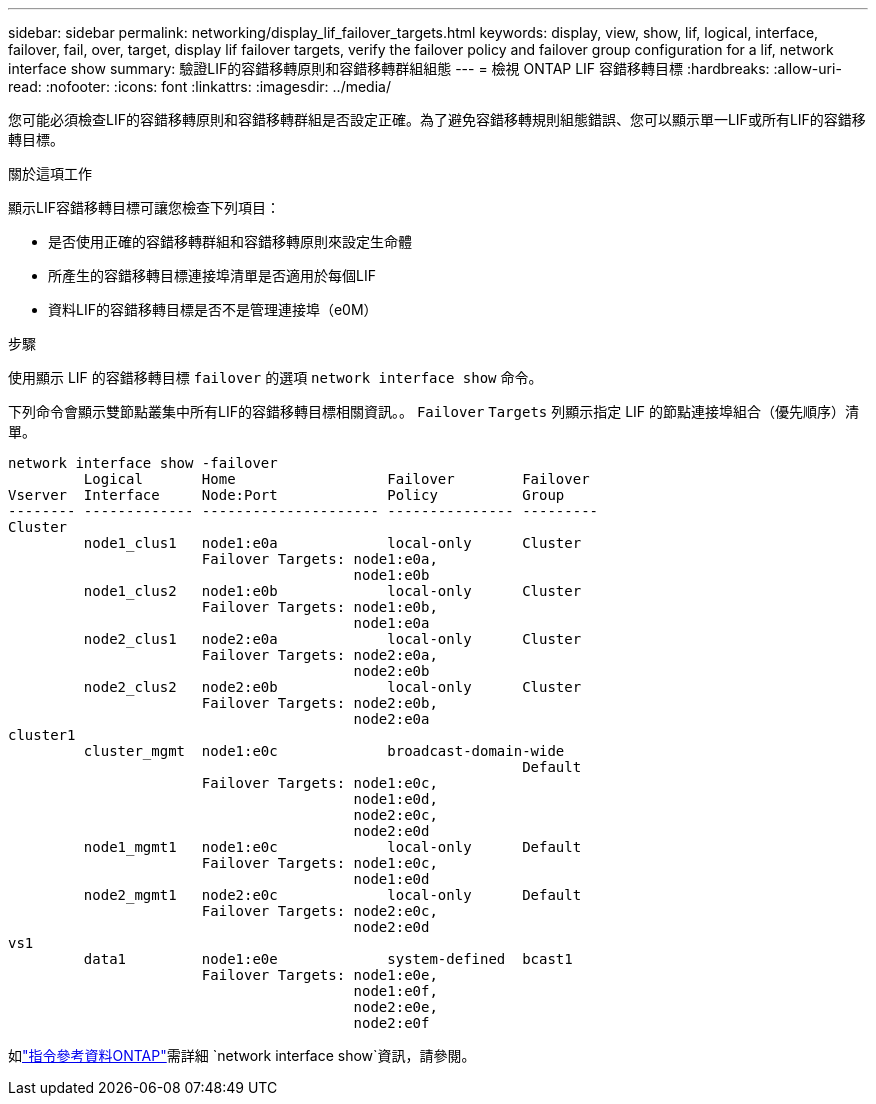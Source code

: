 ---
sidebar: sidebar 
permalink: networking/display_lif_failover_targets.html 
keywords: display, view, show, lif, logical, interface, failover, fail, over, target, display lif failover targets, verify the failover policy and failover group configuration for a lif, network interface show 
summary: 驗證LIF的容錯移轉原則和容錯移轉群組組態 
---
= 檢視 ONTAP LIF 容錯移轉目標
:hardbreaks:
:allow-uri-read: 
:nofooter: 
:icons: font
:linkattrs: 
:imagesdir: ../media/


[role="lead"]
您可能必須檢查LIF的容錯移轉原則和容錯移轉群組是否設定正確。為了避免容錯移轉規則組態錯誤、您可以顯示單一LIF或所有LIF的容錯移轉目標。

.關於這項工作
顯示LIF容錯移轉目標可讓您檢查下列項目：

* 是否使用正確的容錯移轉群組和容錯移轉原則來設定生命體
* 所產生的容錯移轉目標連接埠清單是否適用於每個LIF
* 資料LIF的容錯移轉目標是否不是管理連接埠（e0M）


.步驟
使用顯示 LIF 的容錯移轉目標 `failover` 的選項 `network interface show` 命令。

下列命令會顯示雙節點叢集中所有LIF的容錯移轉目標相關資訊。。 `Failover` `Targets` 列顯示指定 LIF 的節點連接埠組合（優先順序）清單。

....
network interface show -failover
         Logical       Home                  Failover        Failover
Vserver  Interface     Node:Port             Policy          Group
-------- ------------- --------------------- --------------- ---------
Cluster
         node1_clus1   node1:e0a             local-only      Cluster
                       Failover Targets: node1:e0a,
                                         node1:e0b
         node1_clus2   node1:e0b             local-only      Cluster
                       Failover Targets: node1:e0b,
                                         node1:e0a
         node2_clus1   node2:e0a             local-only      Cluster
                       Failover Targets: node2:e0a,
                                         node2:e0b
         node2_clus2   node2:e0b             local-only      Cluster
                       Failover Targets: node2:e0b,
                                         node2:e0a
cluster1
         cluster_mgmt  node1:e0c             broadcast-domain-wide
                                                             Default
                       Failover Targets: node1:e0c,
                                         node1:e0d,
                                         node2:e0c,
                                         node2:e0d
         node1_mgmt1   node1:e0c             local-only      Default
                       Failover Targets: node1:e0c,
                                         node1:e0d
         node2_mgmt1   node2:e0c             local-only      Default
                       Failover Targets: node2:e0c,
                                         node2:e0d
vs1
         data1         node1:e0e             system-defined  bcast1
                       Failover Targets: node1:e0e,
                                         node1:e0f,
                                         node2:e0e,
                                         node2:e0f
....
如link:https://docs.netapp.com/us-en/ontap-cli/network-interface-show.html["指令參考資料ONTAP"^]需詳細 `network interface show`資訊，請參閱。
